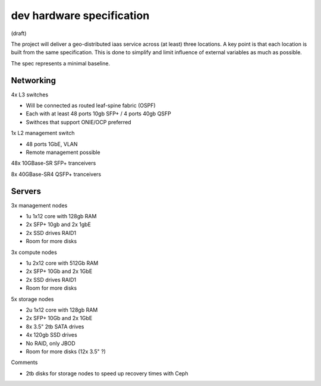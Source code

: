 dev hardware specification
==========================
(draft)

The project will deliver a geo-distributed iaas service across (at least) three
locations. A key point is that each location is built from the same specification. This is
done to simplify and limit influence of external variables as much as possible.

The spec represents a minimal baseline.

Networking
----------

4x L3 switches

- Will be connected as routed leaf-spine fabric (OSPF)
- Each with at least 48 ports 10gb SFP+ / 4 ports 40gb QSFP
- Swithces that support ONIE/OCP preferred

1x L2 management switch

- 48 ports 1GbE, VLAN
- Remote management possible

48x 10GBase-SR SFP+ tranceivers

8x  40GBase-SR4 QSFP+ tranceivers

Servers
-------

3x management nodes

- 1u 1x12 core with 128gb RAM
- 2x SFP+ 10gb and 2x 1gbE
- 2x SSD drives RAID1
- Room for more disks

3x compute nodes

- 1u 2x12 core with 512Gb RAM
- 2x SFP+ 10Gb and 2x 1GbE
- 2x SSD drives RAID1
- Room for more disks

5x storage nodes

- 2u 1x12 core with 128gb RAM
- 2x SFP+ 10Gb and 2x 1GbE
- 8x 3.5" 2tb SATA drives
- 4x 120gb SSD drives
- No RAID, only JBOD
- Room for more disks (12x 3.5" ?)


Comments

- 2tb disks for storage nodes to speed up recovery times with Ceph
